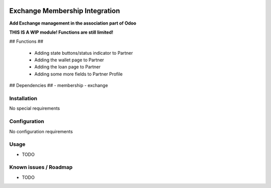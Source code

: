 .. image:: https://img.shields.io/badge/licence-LGPL--3-blue.svg
   :target: http://www.gnu.org/licenses/lgpl-3.0-standalone.html
   :alt: License: LGPL-3

===============================
Exchange Membership Integration
===============================

**Add Exchange management in the association part of Odoo**

**THIS IS A WIP module! Functions are still limited!**

## Functions ##

    - Adding state buttons/status indicator to Partner
    - Adding the wallet page to Partner
    - Adding the loan page to Partner
    - Adding some more fields to Partner Profile
   


## Dependencies ##
- membership
- exchange	


Installation
============

No special requirements

Configuration
=============
No configuration requirements

Usage
=====

* TODO


Known issues / Roadmap
======================

* TODO

